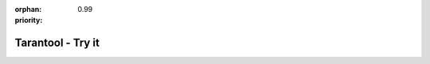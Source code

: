 :orphan:
:priority: 0.99

------------------
Tarantool - Try it
------------------

.. raw:: html
    
    <div id="page-try-it">
        <div class="bootstrap-container">
            <div class="row header">
                <div class="container-fluid">
                    <h2>Comparison Chart</h2>
                    <p>Try Tarantool for free. Includes consultation and setup to achieve your goals.
                    </p>
                </div>
            </div>

            <div class="row">
                <div class="col-xs-12 col-md-12">
                    <table class="table-bordered col-xs-12 col-md-12" id="comparison-chart">
                    <thead>
                        <tr>
                            <td class="col-xs-5 col-md-5 text-center" style="background-color:#475560; color:#fff">v1.7 Features</td>
                            <td class="col-xs-7 col-md-7">
                                <table class="col-xs-12 col-md-12 subtable">
                                    <tbody>
                                    <tr>
                                        <td class="col-xs-3 col-md-3 text-center" style="background-color:#fd5e3f; color:#fff">
                                            <span>Community<br>Edition</span>
                                            <span>Community</span>
                                        </td>
                                        <td class="col-xs-3 col-md-3 text-center" style="background-color:#0272c2; color:#fff">
                                            <span>Enterprise<br>Edition</span>
                                            <span>Enterprise</span>
                                        </td>
                                        <td class="col-xs-3 col-md-3 text-center" style="background-color:#00a000; color:#fff">
                                            <span>Data<br>Virtualization*</span>
                                            <span>DV</span>
                                        </td>
                                        <td class="col-xs-3 col-md-3 text-center" style="background-color:#ff6600; color:#fff">
                                            <span>Unwired<br>IIoT*</span>
                                            <span>IIoT</span>
                                        </td>
                                    </tr>
                                    </tbody>
                                </table>
                            </td>
                        </tr>
                    </thead>
                    <tbody>
                        <tr>
                            <td class="col-xs-5 col-md-5" style="color:#475560">In-memory storage engine</td>
                            <td class="col-xs-7 col-md-7">
                                <table class="col-xs-12 col-md-12 subtable">
                                    <tbody>
                                        <tr>
                                            <td class="col-xs-3 col-md-3 text-center">
                                                <img src="_static/images/tarantool-io/check.png">
                                            </td>
                                            <td class="col-xs-3 col-md-3 text-center">
                                                <img src="_static/images/tarantool-io/check.png">
                                            </td>
                                            <td class="col-xs-3 col-md-3 text-center">
                                                <img src="_static/images/tarantool-io/check.png">
                                            </td>
                                            <td class="col-xs-3 col-md-3 text-center">
                                                <img src="_static/images/tarantool-io/check.png">
                                            </td>
                                        </tr>
                                    </tbody>
                                </table>
                            </td>
                        </tr>
                        <tr>
                            <td class="col-xs-5 col-md-5" style="color:#475560">Vinyl disk storage engine</td>
                            <td class="col-xs-7 col-md-7">
                                <table class="col-xs-12 col-md-12 subtable">
                                    <tbody>
                                        <tr>
                                            <td class="col-xs-3 col-md-3 text-center">
                                                <img src="_static/images/tarantool-io/check.png">
                                            </td>
                                            <td class="col-xs-3 col-md-3 text-center">
                                                <img src="_static/images/tarantool-io/check.png">
                                            </td>
                                            <td class="col-xs-3 col-md-3 text-center">
                                                <img src="_static/images/tarantool-io/check.png">
                                            </td>
                                            <td class="col-xs-3 col-md-3 text-center">
                                                <img src="_static/images/tarantool-io/check.png">
                                            </td>
                                        </tr>
                                    </tbody>
                                </table>
                            </td>
                        </tr>
                        <tr>
                            <td class="col-xs-5 col-md-5" style="color:#475560">Secondary keys</td>
                            <td class="col-xs-7 col-md-7">
                                <table class="col-xs-12 col-md-12 subtable">
                                    <tbody>
                                        <tr>
                                            <td class="col-xs-3 col-md-3 text-center">
                                                <img src="_static/images/tarantool-io/check.png">
                                            </td>
                                            <td class="col-xs-3 col-md-3 text-center">
                                                <img src="_static/images/tarantool-io/check.png">
                                            </td>
                                            <td class="col-xs-3 col-md-3 text-center">
                                                <img src="_static/images/tarantool-io/check.png">
                                            </td>
                                            <td class="col-xs-3 col-md-3 text-center">
                                                <img src="_static/images/tarantool-io/check.png">
                                            </td>
                                        </tr>
                                    </tbody>
                                </table>
                            </td>
                        </tr>
                        <tr>
                            <td class="col-xs-5 col-md-5" style="color:#475560">ACID transactions</td>
                            <td class="col-xs-7 col-md-7">
                                <table class="col-xs-12 col-md-12 subtable">
                                    <tbody>
                                        <tr>
                                            <td class="col-xs-3 col-md-3 text-center">
                                                <img src="_static/images/tarantool-io/check.png">
                                            </td>
                                            <td class="col-xs-3 col-md-3 text-center">
                                                <img src="_static/images/tarantool-io/check.png">
                                            </td>
                                            <td class="col-xs-3 col-md-3 text-center">
                                                <img src="_static/images/tarantool-io/check.png">
                                            </td>
                                            <td class="col-xs-3 col-md-3 text-center">
                                                <img src="_static/images/tarantool-io/check.png">
                                            </td>
                                        </tr>
                                    </tbody>
                                </table>
                            </td>
                        </tr>
                        <tr>
                            <td class="col-xs-5 col-md-5" style="color:#475560">Replication &amp; hot backup</td>
                            <td class="col-xs-7 col-md-7">
                                <table class="col-xs-12 col-md-12 subtable">
                                    <tbody>
                                        <tr>
                                            <td class="col-xs-3 col-md-3 text-center">
                                                <img src="_static/images/tarantool-io/check.png">
                                            </td>
                                            <td class="col-xs-3 col-md-3 text-center">
                                                <img src="_static/images/tarantool-io/check.png">
                                            </td>
                                            <td class="col-xs-3 col-md-3 text-center">
                                                <img src="_static/images/tarantool-io/check.png">
                                            </td>
                                            <td class="col-xs-3 col-md-3 text-center">
                                                <img src="_static/images/tarantool-io/check.png">
                                            </td>
                                        </tr>
                                    </tbody>
                                </table>
                            </td>
                        </tr>
                        <tr>
                            <td class="col-xs-5 col-md-5" style="color:#475560">Lua application server</td>
                            <td class="col-xs-7 col-md-7">
                                <table class="col-xs-12 col-md-12 subtable">
                                    <tbody>
                                        <tr>
                                            <td class="col-xs-3 col-md-3 text-center">
                                                <img src="_static/images/tarantool-io/check.png">
                                            </td>
                                            <td class="col-xs-3 col-md-3 text-center">
                                                <img src="_static/images/tarantool-io/check.png">
                                            </td>
                                            <td class="col-xs-3 col-md-3 text-center">
                                                <img src="_static/images/tarantool-io/check.png">
                                            </td>
                                            <td class="col-xs-3 col-md-3 text-center">
                                                <img src="_static/images/tarantool-io/check.png">
                                            </td>
                                        </tr>
                                    </tbody>
                                </table>
                            </td>
                        </tr>
                        <tr>
                            <td class="col-xs-5 col-md-5" style="color:#475560">Built-in security</td>
                            <td class="col-xs-7 col-md-7">
                                <table class="col-xs-12 col-md-12 subtable">
                                    <tbody>
                                        <tr>
                                            <td class="col-xs-3 col-md-3 text-center">
                                                <img src="_static/images/tarantool-io/check.png">
                                            </td>
                                            <td class="col-xs-3 col-md-3 text-center">
                                                <img src="_static/images/tarantool-io/check.png">
                                            </td>
                                            <td class="col-xs-3 col-md-3 text-center">
                                                <img src="_static/images/tarantool-io/check.png">
                                            </td>
                                            <td class="col-xs-3 col-md-3 text-center">
                                                <img src="_static/images/tarantool-io/check.png">
                                            </td>
                                        </tr>
                                    </tbody>
                                </table>
                            </td>
                        </tr>
                        <tr>
                            <td class="col-xs-5 col-md-5" style="color:#475560">Built-in access control</td>
                            <td class="col-xs-7 col-md-7">
                                <table class="col-xs-12 col-md-12 subtable">
                                    <tbody>
                                        <tr>
                                            <td class="col-xs-3 col-md-3 text-center">
                                                <img src="_static/images/tarantool-io/check.png">
                                            </td>
                                            <td class="col-xs-3 col-md-3 text-center">
                                                <img src="_static/images/tarantool-io/check.png">
                                            </td>
                                            <td class="col-xs-3 col-md-3 text-center">
                                                <img src="_static/images/tarantool-io/check.png">
                                            </td>
                                            <td class="col-xs-3 col-md-3 text-center">
                                                <img src="_static/images/tarantool-io/check.png">
                                            </td>
                                        </tr>
                                    </tbody>
                                </table>
                            </td>
                        </tr>
                        <tr>
                            <td class="col-xs-5 col-md-5" style="color:#475560">Open source database connectivity: MySQL, PostgreSQL, Memcached</td>
                            <td class="col-xs-7 col-md-7">
                                <table class="col-xs-12 col-md-12 subtable">
                                    <tbody>
                                        <tr>
                                            <td class="col-xs-3 col-md-3 text-center">
                                                <img src="_static/images/tarantool-io/check.png">
                                            </td>
                                            <td class="col-xs-3 col-md-3 text-center">
                                                <img src="_static/images/tarantool-io/check.png">
                                            </td>
                                            <td class="col-xs-3 col-md-3 text-center">
                                                <img src="_static/images/tarantool-io/check.png">
                                            </td>
                                            <td class="col-xs-3 col-md-3 text-center">
                                                <img src="_static/images/tarantool-io/check.png">
                                            </td>
                                        </tr>
                                    </tbody>
                                </table>
                            </td>
                        </tr>
                        <tr>
                            <td class="col-xs-5 col-md-5" style="color:#475560">Enterprise database connectivity: **Hadoop, Oracle, Microsoft SQL Server, IBM DB2, Progress OpenEdge</td>
                            <td class="col-xs-7 col-md-7">
                                <table class="col-xs-12 col-md-12 subtable">
                                    <tbody>
                                        <tr>
                                            <td class="col-xs-3 col-md-3 text-center">
                                                
                                            </td>
                                            <td class="col-xs-3 col-md-3 text-center">
                                                <img src="_static/images/tarantool-io/check.png">
                                            </td>
                                            <td class="col-xs-3 col-md-3 text-center">
                                                <img src="_static/images/tarantool-io/check.png">
                                            </td>
                                            <td class="col-xs-3 col-md-3 text-center">
                                                <img src="_static/images/tarantool-io/check.png">
                                            </td>
                                        </tr>
                                    </tbody>
                                </table>
                            </td>
                        </tr>
                        <tr>
                            <td class="col-xs-5 col-md-5" style="color:#475560">External authentication and access control</td>
                            <td class="col-xs-7 col-md-7">
                                <table class="col-xs-12 col-md-12 subtable">
                                    <tbody>
                                        <tr>
                                            <td class="col-xs-3 col-md-3 text-center">
                                                
                                            </td>
                                            <td class="col-xs-3 col-md-3 text-center">
                                                <img src="_static/images/tarantool-io/check.png">
                                            </td>
                                            <td class="col-xs-3 col-md-3 text-center">
                                                <img src="_static/images/tarantool-io/check.png">
                                            </td>
                                            <td class="col-xs-3 col-md-3 text-center">
                                                
                                            </td>
                                        </tr>
                                    </tbody>
                                </table>
                            </td>
                        </tr>
                        <tr>
                            <td class="col-xs-5 col-md-5" style="color:#475560">Automatic sharding</td>
                            <td class="col-xs-7 col-md-7">
                                <table class="col-xs-12 col-md-12 subtable">
                                    <tbody>
                                        <tr>
                                            <td class="col-xs-3 col-md-3 text-center">
                                                
                                            </td>
                                            <td class="col-xs-3 col-md-3 text-center">
                                                <img src="_static/images/tarantool-io/check.png">
                                            </td>
                                            <td class="col-xs-3 col-md-3 text-center">
                                                <img src="_static/images/tarantool-io/check.png">
                                            </td>
                                            <td class="col-xs-3 col-md-3 text-center">
                                                <img src="_static/images/tarantool-io/check.png">
                                            </td>
                                        </tr>
                                    </tbody>
                                </table>
                            </td>
                        </tr>
                        <tr>
                            <td class="col-xs-5 col-md-5" style="color:#475560">Cluster control GUI</td>
                            <td class="col-xs-7 col-md-7">
                                <table class="col-xs-12 col-md-12 subtable">
                                    <tbody>
                                        <tr>
                                            <td class="col-xs-3 col-md-3 text-center">
                                                
                                            </td>
                                            <td class="col-xs-3 col-md-3 text-center">
                                                <img src="_static/images/tarantool-io/check.png">
                                            </td>
                                            <td class="col-xs-3 col-md-3 text-center">
                                                <img src="_static/images/tarantool-io/check.png">
                                            </td>
                                            <td class="col-xs-3 col-md-3 text-center">
                                                <img src="_static/images/tarantool-io/check.png">
                                            </td>
                                        </tr>
                                    </tbody>
                                </table>
                            </td>
                        </tr>
                        <tr>
                            <td class="col-xs-5 col-md-5" style="color:#475560">Distributed Transactions</td>
                            <td class="col-xs-7 col-md-7">
                                <table class="col-xs-12 col-md-12 subtable">
                                    <tbody>
                                        <tr>
                                            <td class="col-xs-3 col-md-3 text-center">
                                                
                                            </td>
                                            <td class="col-xs-3 col-md-3 text-center">
                                                <img src="_static/images/tarantool-io/check.png">
                                            </td>
                                            <td class="col-xs-3 col-md-3 text-center">
                                                <img src="_static/images/tarantool-io/check.png">
                                            </td>
                                            <td class="col-xs-3 col-md-3 text-center">
                                                
                                            </td>
                                        </tr>
                                    </tbody>
                                </table>
                            </td>
                        </tr>
                        <tr>
                            <td class="col-xs-5 col-md-5" style="color:#475560">Schema versioning</td>
                            <td class="col-xs-7 col-md-7">
                                <table class="col-xs-12 col-md-12 subtable">
                                    <tbody>
                                        <tr>
                                            <td class="col-xs-3 col-md-3 text-center">
                                                
                                            </td>
                                            <td class="col-xs-3 col-md-3 text-center">
                                                <img src="_static/images/tarantool-io/check.png">
                                            </td>
                                            <td class="col-xs-3 col-md-3 text-center">
                                                <img src="_static/images/tarantool-io/check.png">
                                            </td>
                                            <td class="col-xs-3 col-md-3 text-center">
                                                <img src="_static/images/tarantool-io/check.png">
                                            </td>
                                        </tr>
                                    </tbody>
                                </table>
                            </td>
                        </tr>
                        <tr>
                            <td class="col-xs-5 col-md-5" style="color:#475560">Data life cycle management</td>
                            <td class="col-xs-7 col-md-7">
                                <table class="col-xs-12 col-md-12 subtable">
                                    <tbody>
                                        <tr>
                                            <td class="col-xs-3 col-md-3 text-center">
                                                
                                            </td>
                                            <td class="col-xs-3 col-md-3 text-center">
                                                
                                            </td>
                                            <td class="col-xs-3 col-md-3 text-center">
                                                <img src="_static/images/tarantool-io/check.png">
                                            </td>
                                            <td class="col-xs-3 col-md-3 text-center">
                                                
                                            </td>
                                        </tr>
                                    </tbody>
                                </table>
                            </td>
                        </tr>
                        <tr>
                            <td class="col-xs-5 col-md-5" style="color:#475560">Quota based load control</td>
                            <td class="col-xs-7 col-md-7">
                                <table class="col-xs-12 col-md-12 subtable">
                                    <tbody>
                                        <tr>
                                            <td class="col-xs-3 col-md-3 text-center">
                                                
                                            </td>
                                            <td class="col-xs-3 col-md-3 text-center">
                                                
                                            </td>
                                            <td class="col-xs-3 col-md-3 text-center">
                                                <img src="_static/images/tarantool-io/check.png">
                                            </td>
                                            <td class="col-xs-3 col-md-3 text-center">
                                                
                                            </td>
                                        </tr>
                                    </tbody>
                                </table>
                            </td>
                        </tr>
                        <tr>
                            <td class="col-xs-5 col-md-5" style="color:#475560">Comverse/Amdocs billing integration</td>
                            <td class="col-xs-7 col-md-7">
                                <table class="col-xs-12 col-md-12 subtable">
                                    <tbody>
                                        <tr>
                                            <td class="col-xs-3 col-md-3 text-center">
                                                
                                            </td>
                                            <td class="col-xs-3 col-md-3 text-center">
                                                
                                            </td>
                                            <td class="col-xs-3 col-md-3 text-center">
                                                <img src="_static/images/tarantool-io/check.png">
                                            </td>
                                            <td class="col-xs-3 col-md-3 text-center">
                                                
                                            </td>
                                        </tr>
                                    </tbody>
                                </table>
                            </td>
                        </tr>
                        <tr>
                            <td class="col-xs-5 col-md-5" style="color:#475560">Chart constructor</td>
                            <td class="col-xs-7 col-md-7">
                                <table class="col-xs-12 col-md-12 subtable">
                                    <tbody>
                                        <tr>
                                            <td class="col-xs-3 col-md-3 text-center">
                                                
                                            </td>
                                            <td class="col-xs-3 col-md-3 text-center">
                                                
                                            </td>
                                            <td class="col-xs-3 col-md-3 text-center">
                                                
                                            </td>
                                            <td class="col-xs-3 col-md-3 text-center">
                                                <img src="_static/images/tarantool-io/check.png">
                                            </td>
                                        </tr>
                                    </tbody>
                                </table>
                            </td>
                        </tr>
                        <tr>
                            <td class="col-xs-5 col-md-5" style="color:#475560">Rule language</td>
                            <td class="col-xs-7 col-md-7">
                                <table class="col-xs-12 col-md-12 subtable">
                                    <tbody>
                                        <tr>
                                            <td class="col-xs-3 col-md-3 text-center">
                                                
                                            </td>
                                            <td class="col-xs-3 col-md-3 text-center">
                                                
                                            </td>
                                            <td class="col-xs-3 col-md-3 text-center">
                                                
                                            </td>
                                            <td class="col-xs-3 col-md-3 text-center">
                                                <img src="_static/images/tarantool-io/check.png">
                                            </td>
                                        </tr>
                                    </tbody>
                                </table>
                            </td>
                        </tr>
                        <tr>
                            <td class="col-xs-5 col-md-5" style="color:#475560">Time series data</td>
                            <td class="col-xs-7 col-md-7">
                                <table class="col-xs-12 col-md-12 subtable">
                                    <tbody>
                                        <tr>
                                            <td class="col-xs-3 col-md-3 text-center">
                                                
                                            </td>
                                            <td class="col-xs-3 col-md-3 text-center">
                                                
                                            </td>
                                            <td class="col-xs-3 col-md-3 text-center">
                                                
                                            </td>
                                            <td class="col-xs-3 col-md-3 text-center">
                                                <img src="_static/images/tarantool-io/check.png">
                                            </td>
                                        </tr>
                                    </tbody>
                                </table>
                            </td>
                        </tr>
                        <tr>
                            <td class="col-xs-5 col-md-5" style="color:#475560"><b>Try Tarantool</b></td>
                            <td class="col-xs-7 col-md-7">
                                <table class="col-xs-12 col-md-12 subtable">
                                    <tbody>
                                        <tr>
                                            <td class="col-xs-3 col-md-3 text-center" style="padding:10px; z-index: -1;">
                                                <a type="button" class="btn" href="/developers/downloads" style="width:100%; height:100%; background-color:#fd5e3f; color:#fff"><span>Download</span><span>Down<br>Load</span></a>
                                            </td>
                                            <td class="col-xs-3 col-md-3 text-center" style="padding:10px; z-index: -1;">
                                                <a type="button" class="btn" href="/live-demo" style="width:100%; height:100%; background-color:#0272c2; color:#fff"><span>Live Demo</span><span>Live<br>Demo</span></a>
                                            </td>
                                            <td class="col-xs-3 col-md-3 text-center" style="padding:10px; z-index: -1;">
                                                <a type="button" class="btn" href="/live-demo" style="width:100%; height:100%; background-color:#00a000; color:#fff"><span>Live Demo</span><span>Live<br>Demo</span></a>
                                            </td>
                                            <td class="col-xs-3 col-md-3 text-center" style="padding:10px; z-index: -1;">
                                                <a type="button" class="btn" href="/live-demo" style="width:100%; height:100%; background-color:#ff6600; color:#fff"><span>Live Demo</span><span>Live<br>Demo</span></a>
                                            </td>
                                        </tr>
                                    </tbody>
                                </table>
                            </td>
                        </tr>
                    </tbody>
                    </table>
                        <h4>* &nbsp;&nbsp;Tarantool Data Virtualization and Tarantool IIoT include the Tarantool Enterprise Edition platform.</h4>
                        <h4>** Hadoop Enterprise integration is additional annual option.</h4>
                </div>
            </div>
            <div class="row" id="compare" style="display:none">
                <div class="col-xs-12 col-md-6">
                    <div class="try-it-card">
                        <div class="try-it-card-header unwired">
                            <h4>
                                UNWIRED IIOT
                            </h4>
                            <h6>For Your Periphery</h6>
                        </div>
                        <div class="try-it-card-body">
                            <div class="container-fluid">
                                <ul>
                                    <li>Connect sensors to PLCs, Clouds, and existing DBs</li>
                                    <li>Smart local logic and redundancies for reduced support</li>
                                    <li>Powerful analytics and improved decision-making</li>
                                    <li>Open system with flexibility and cost savings</li>
                                    <li>Email, chat, or live support and advice</li>
                                </ul>
                            </div>
                        </div>
                        <div class="try-it-card-footer">
                            <div class="request-btn-row row">
                                <div class="container-fluid">
                                    <div class="col-xs-10 col-xs-offset-1">
                                        <a href="/unwired"><button type="button" class="circle-btn unwired">Request Free Trial</button></a>
                                    </div>
                                    <div class="col-xs-12">
                                        <p> Need a hand? Our engineers are standing by to optimize your trial</p>
                                    </div>
                                </div>
                            </div>
                        </div>
                    </div>
                </div>
                <div class="col-xs-12 col-md-6">
                    <div class="try-it-card">
                        <div class="try-it-card-header enterprise">
                            <h4>
                                ENTERPRISE SOLUTION
                            </h4>
                            <h6>For Your Cloud or Data Center</h6>
                        </div>
                        <div class="try-it-card-body">
                            <div class="container-fluid">
                                <ul>
                                    <li>Modernize applications and microservices, fuel BI programs</li>
                                    <li>Speed up analytics and transactions using data from any source</li>
                                    <li>Harmonize old and new data sources and schemas</li>
                                    <li>Single data structure control for high velocity data</li>
                                    <li>Email, chat, or live support and advice</li>
                                </ul>
                            </div>
                        </div>
                        <div class="try-it-card-footer">
                            <div class="request-btn-row row">
                                <div class="container-fluid">
                                    <div class="col-xs-10 col-xs-offset-1">
                                        <a href="./enterprise.html"><button type="button" class="circle-btn enterprise">Request Free Trial</button></a>
                                    </div>
                                    <div class="col-xs-12">
                                        <p> Need a hand? Our engineers are standing by to optimize your trial</p>
                                    </div>
                                </div>
                            </div>
                        </div>
                    </div>
                </div>
            </div>

            <div id="powerful-features" style="display:none">
                <h2>
                    Powerful Features
                </h2>
                <div class="row">
                    <div class="col-xs-12 col-sm-6 col-md-4 powerful-features-col">
                        <div class="feature-stamp">
                            <img src="_static/images/tarantool-io/powerful-features-check.png">
                            <span>Blazing Transaction Speed</span>
                        </div>
                    </div>
                    <div class="col-xs-12 col-sm-6 col-md-4 powerful-features-col">
                        <div class="feature-stamp">
                            <img src="_static/images/tarantool-io/powerful-features-check.png">
                            <span>Integrate Any Data Source</span>
                        </div>
                    </div>
                    <div class="col-xs-12 col-sm-6 col-md-4 powerful-features-col">
                        <div class="feature-stamp">
                            <img src="_static/images/tarantool-io/powerful-features-check.png">
                            <span>Stored Procedures</span>
                        </div>
                    </div>
                    <div class="col-xs-12 col-sm-6 col-md-4 powerful-features-col">
                        <div class="feature-stamp">
                            <img src="_static/images/tarantool-io/powerful-features-check.png">
                            <span>Real ACID transactions</span>
                        </div>
                    </div>
                    <div class="col-xs-12 col-sm-6 col-md-4 powerful-features-col">
                        <div class="feature-stamp">
                            <img src="_static/images/tarantool-io/powerful-features-check.png">
                            <span>Universal Backend</span>
                        </div>
                    </div>
                    <div class="col-xs-12 col-sm-6 col-md-4 powerful-features-col">
                        <div class="feature-stamp">
                            <img src="_static/images/tarantool-io/powerful-features-check.png">
                            <span>Primary, Secondary Indexes</span>
                        </div>
                    </div>
                    <div class="col-xs-12 col-sm-6 col-md-4 powerful-features-col">
                        <div class="feature-stamp">
                            <img src="_static/images/tarantool-io/powerful-features-check.png">
                            <span>Full Persistence to Disk</span>
                        </div>
                    </div>
                    <div class="col-xs-12 col-sm-6 col-md-4 powerful-features-col">
                        <div class="feature-stamp">
                            <img src="_static/images/tarantool-io/powerful-features-check.png">
                            <span>Replication Options</span>
                        </div>
                    </div>
                    <div class="col-xs-12 col-sm-6 col-md-4 powerful-features-col">
                        <div class="feature-stamp">
                            <img src="_static/images/tarantool-io/powerful-features-check.png">
                            <span>Parallel Virtual Connections</span>
                        </div>
                    </div>
                    <div class="col-xs-12 col-sm-6 col-md-4 powerful-features-col">
                        <div class="feature-stamp">
                            <img src="_static/images/tarantool-io/powerful-features-check.png">
                            <span>No Blocking Lua App Server</span>
                        </div>
                    </div>
                    <div class="col-xs-12 col-sm-6 col-md-4 powerful-features-col">
                        <div class="feature-stamp">
                            <img src="_static/images/tarantool-io/powerful-features-check.png">
                            <span>Load Balancing</span>
                        </div>
                    </div>
                    <div class="col-xs-12 col-sm-6 col-md-4 powerful-features-col">
                        <div class="feature-stamp">
                            <img src="_static/images/tarantool-io/powerful-features-check.png">
                            <span>Built for High Velocity Data</span>
                        </div>
                    </div>
                </div>
            </div>

            <div id="try-it-footer">
                <h3>How can you transform your business? <br>
                    <a href="/live-demo">Schedule a live demo.</a>
                </h3>
            </div>
        </div>
    </div>
    <!-- Google Code for Free Trial - New Campaign Conversion Page -->
    <script type="text/javascript">
    /* <![CDATA[ */
    var google_conversion_id = 859766057;
    var google_conversion_language = "en";
    var google_conversion_format = "3";
    var google_conversion_color = "ffffff";
    var google_conversion_label = "DT8KCJDOonIQqfr7mQM";
    var google_remarketing_only = false;
    /* ]]> */
    </script>
    <script type="text/javascript" src="//www.googleadservices.com/pagead/conversion.js">
    </script>
    <noscript>
    <div style="display:inline;">
    <img height="1" width="1" style="border-style:none;" alt="" src="//www.googleadservices.com/pagead/conversion/859766057/?label=DT8KCJDOonIQqfr7mQM&amp;guid=ON&amp;script=0"/>
    </div>
    </noscript> 
